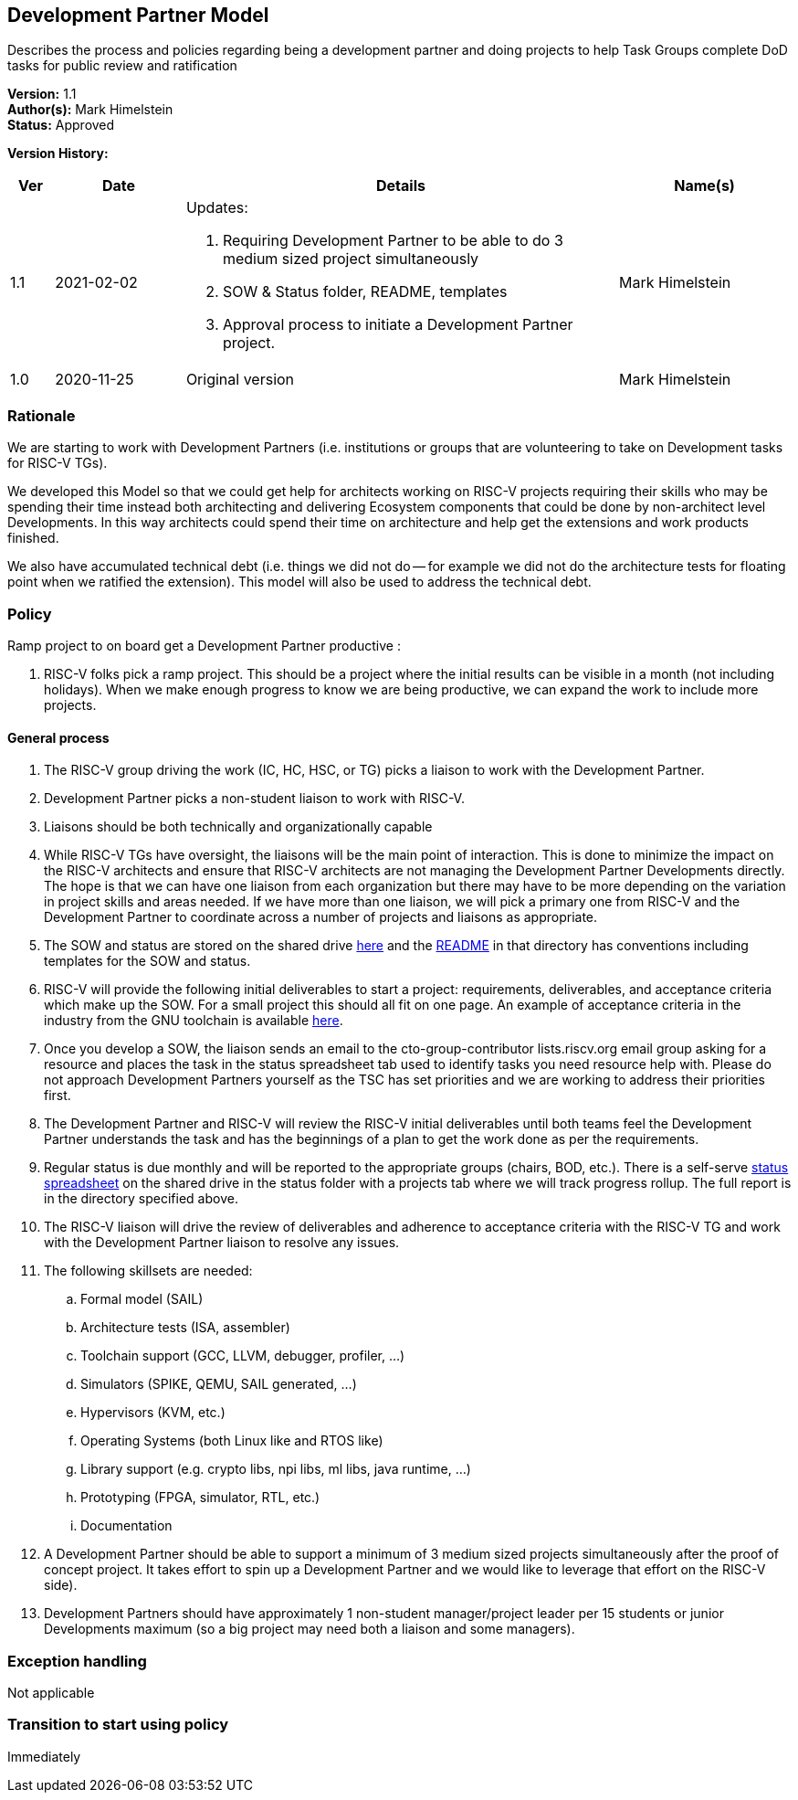[[dev_partner]]
== Development Partner Model

Describes the process and policies regarding being a development
partner and doing projects to help Task Groups complete DoD tasks for
public review and ratification

*Version:* 1.1 +
*Author(s):* Mark Himelstein +
*Status:* Approved +

*Version History:* +
[width="100%",cols="<5%,<15%,<50%,<20%",options="header",]
|===
|Ver |Date |Details |Name(s)

|1.1 |2021-02-02

a| Updates:

. Requiring Development Partner to be able to do 3 medium sized project
simultaneously +
. SOW & Status folder, README, templates +
. Approval process to initiate a Development Partner project.

|Mark Himelstein

|1.0 |2020-11-25 |Original version | Mark Himelstein

|===

=== Rationale

We are starting to work with Development Partners (i.e. institutions or
groups that are volunteering to take on Development tasks for RISC-V
TGs).

We developed this Model so that we could get help for architects working
on RISC-V projects requiring their skills who may be spending their time
instead both architecting and delivering Ecosystem components that could
be done by non-architect level Developments. In this way architects
could spend their time on architecture and help get the extensions and
work products finished.

We also have accumulated technical debt (i.e. things we did not do --
for example we did not do the architecture tests for floating point when
we ratified the extension). This model will also be used to address the
technical debt.

=== Policy

Ramp project to on board get a Development Partner productive :

. RISC-V folks pick a ramp project. This should be a project where the
initial results can be visible in a month (not including holidays). When
we make enough progress to know we are being productive, we can expand
the work to include more projects.

==== General process

. The RISC-V group driving the work (IC, HC, HSC, or TG) picks a liaison
to work with the Development Partner. +
. Development Partner picks a non-student liaison to work with RISC-V. +
. Liaisons should be both technically and organizationally capable +
. While RISC-V TGs have oversight, the liaisons will be the main point
of interaction. This is done to minimize the impact on the RISC-V
architects and ensure that RISC-V architects are not managing the
Development Partner Developments directly. The hope is that we can have
one liaison from each organization but there may have to be more
depending on the variation in project skills and areas needed. If we
have more than one liaison, we will pick a primary one from RISC-V and
the Development Partner to coordinate across a number of projects and
liaisons as appropriate. +
. The SOW and status are stored on the shared drive
https://drive.google.com/drive/folders/1x5gzhPtKqcHFgX8t3h55qSsKhDkIOCMJ?usp=sharing[here]
and the
https://docs.google.com/document/d/1zyrpBB-EzXcJj7UuGQhnIfFyKRav0z2GyPyTRf-bjOM/edit?usp=sharing[README]
in that directory has conventions including templates for the SOW and
status. +
. RISC-V will provide the following initial deliverables to start a
project: requirements, deliverables, and acceptance criteria which make
up the SOW. For a small project this should all fit on one page. An
example of acceptance criteria in the industry from the GNU toolchain is
available
https://www.google.com/url?q=https://docs.google.com/document/d/1Eio39QTHNM9Lmi1VXoH7PYLgBGUscvpdPxB6YmZonVk&sa=D&source=editors&ust=1612297663762000&usg=AOvVaw1KGxbfwRv1tCPTsd_fuiei[here]. +
. Once you develop a SOW, the liaison sends an email to the
cto-group-contributor lists.riscv.org email group asking for a resource
and places the task in the status spreadsheet tab used to identify tasks
you need resource help with. Please do not approach Development Partners
yourself as the TSC has set priorities and we are working to address
their priorities first. +
. The Development Partner and RISC-V will review the RISC-V initial
deliverables until both teams feel the Development Partner understands
the task and has the beginnings of a plan to get the work done as per
the requirements. +
. Regular status is due monthly and will be reported to the appropriate
groups (chairs, BOD, etc.). There is a self-serve
https://docs.google.com/spreadsheets/d/1qzu6b9kgADGjaa5fd1Qla7b9gCMOaEnGO5bUVu2oPys/edit?usp=sharing[status
spreadsheet] on the shared drive in the status folder with a projects
tab where we will track progress rollup. The full report is in the
directory specified above. +
. The RISC-V liaison will drive the review of deliverables and adherence
to acceptance criteria with the RISC-V TG and work with the Development
Partner liaison to resolve any issues. +
. The following skillsets are needed: +
.. Formal model (SAIL) +
.. Architecture tests (ISA, assembler) +
.. Toolchain support (GCC, LLVM, debugger, profiler, …) +
.. Simulators (SPIKE, QEMU, SAIL generated, …) +
.. Hypervisors (KVM, etc.) +
.. Operating Systems (both Linux like and RTOS like) +
.. Library support (e.g. crypto libs, npi libs, ml libs, java runtime,
…) +
.. Prototyping (FPGA, simulator, RTL, etc.) +
.. Documentation +
. A Development Partner should be able to support a minimum of 3 medium
sized projects simultaneously after the proof of concept project. It
takes effort to spin up a Development Partner and we would like to
leverage that effort on the RISC-V side). +
. Development Partners should have approximately 1 non-student
manager/project leader per 15 students or junior Developments maximum
(so a big project may need both a liaison and some managers).

=== Exception handling

Not applicable

=== Transition to start using policy

Immediately
